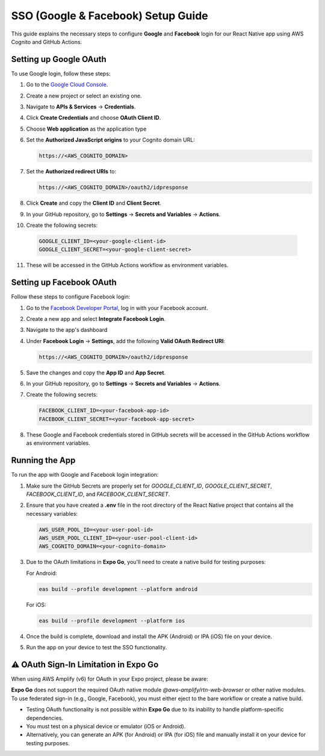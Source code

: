 ====================================
SSO (Google & Facebook) Setup Guide
====================================

This guide explains the necessary steps to configure **Google** and **Facebook** login for our React Native app using AWS Cognito and GitHub Actions.

Setting up Google OAuth
=======================
To use Google login, follow these steps:

1. Go to the `Google Cloud Console <https://console.cloud.google.com/>`_.
2. Create a new project or select an existing one.
3. Navigate to **APIs & Services** -> **Credentials**.
4. Click **Create Credentials** and choose **OAuth Client ID**.
5. Choose **Web application** as the application type
6. Set the **Authorized JavaScript origins** to your Cognito domain URL: 

   .. code-block:: text

      https://<AWS_COGNITO_DOMAIN>

7. Set the **Authorized redirect URIs** to: 

   .. code-block:: text

      https://<AWS_COGNITO_DOMAIN>/oauth2/idpresponse

8. Click **Create** and copy the **Client ID** and **Client Secret**.
9. In your GitHub repository, go to **Settings** -> **Secrets and Variables** -> **Actions**.
10. Create the following secrets:

   .. code-block:: text

      GOOGLE_CLIENT_ID=<your-google-client-id>
      GOOGLE_CLIENT_SECRET=<your-google-client-secret>

11. These will be accessed in the GitHub Actions workflow as environment variables.

Setting up Facebook OAuth
=========================
Follow these steps to configure Facebook login:

1. Go to the `Facebook Developer Portal <https://developers.facebook.com/apps/>`_, log in with your Facebook account.
2. Create a new app and select **Integrate Facebook Login**.
3. Navigate to the app's dashboard
4. Under **Facebook Login** -> **Settings**, add the following **Valid OAuth Redirect URI**:

   .. code-block:: text

      https://<AWS_COGNITO_DOMAIN>/oauth2/idpresponse

5. Save the changes and copy the **App ID** and **App Secret**.
6. In your GitHub repository, go to **Settings** -> **Secrets and Variables** -> **Actions**.
7. Create the following secrets:

   .. code-block:: text

      FACEBOOK_CLIENT_ID=<your-facebook-app-id>
      FACEBOOK_CLIENT_SECRET=<your-facebook-app-secret>

8. These Google and Facebook credentials stored in GitHub secrets will be accessed in the GitHub Actions workflow as environment variables.

Running the App
===============
To run the app with Google and Facebook login integration:

1. Make sure the GitHub Secrets are properly set for `GOOGLE_CLIENT_ID`, `GOOGLE_CLIENT_SECRET`, `FACEBOOK_CLIENT_ID`, and `FACEBOOK_CLIENT_SECRET`.
2. Ensure that you have created a **.env** file in the root directory of the React Native project that contains all the necessary variables:

   .. code-block:: bash

      AWS_USER_POOL_ID=<your-user-pool-id>
      AWS_USER_POOL_CLIENT_ID=<your-user-pool-client-id>
      AWS_COGNITO_DOMAIN=<your-cognito-domain>
   
3. Due to the OAuth limitations in **Expo Go**, you'll need to create a native build for testing purposes:

   For Android:
   
   .. code-block:: bash

      eas build --profile development --platform android

   For iOS:
   
   .. code-block:: bash

      eas build --profile development --platform ios

4. Once the build is complete, download and install the APK (Android) or IPA (iOS) file on your device.

5. Run the app on your device to test the SSO functionality.

⚠️ OAuth Sign-In Limitation in Expo Go
======================================
When using AWS Amplify (v6) for OAuth in your Expo project, please be aware:

**Expo Go** does not support the required OAuth native module `@aws-amplify/rtn-web-browser` or other native modules. To use federated sign-in (e.g., Google, Facebook), you must either eject to the bare workflow or create a native build. 

- Testing OAuth functionality is not possible within **Expo Go** due to its inability to handle platform-specific dependencies.
- You must test on a physical device or emulator (iOS or Android).
- Alternatively, you can generate an APK (for Android) or IPA (for iOS) file and manually install it on your device for testing purposes.
